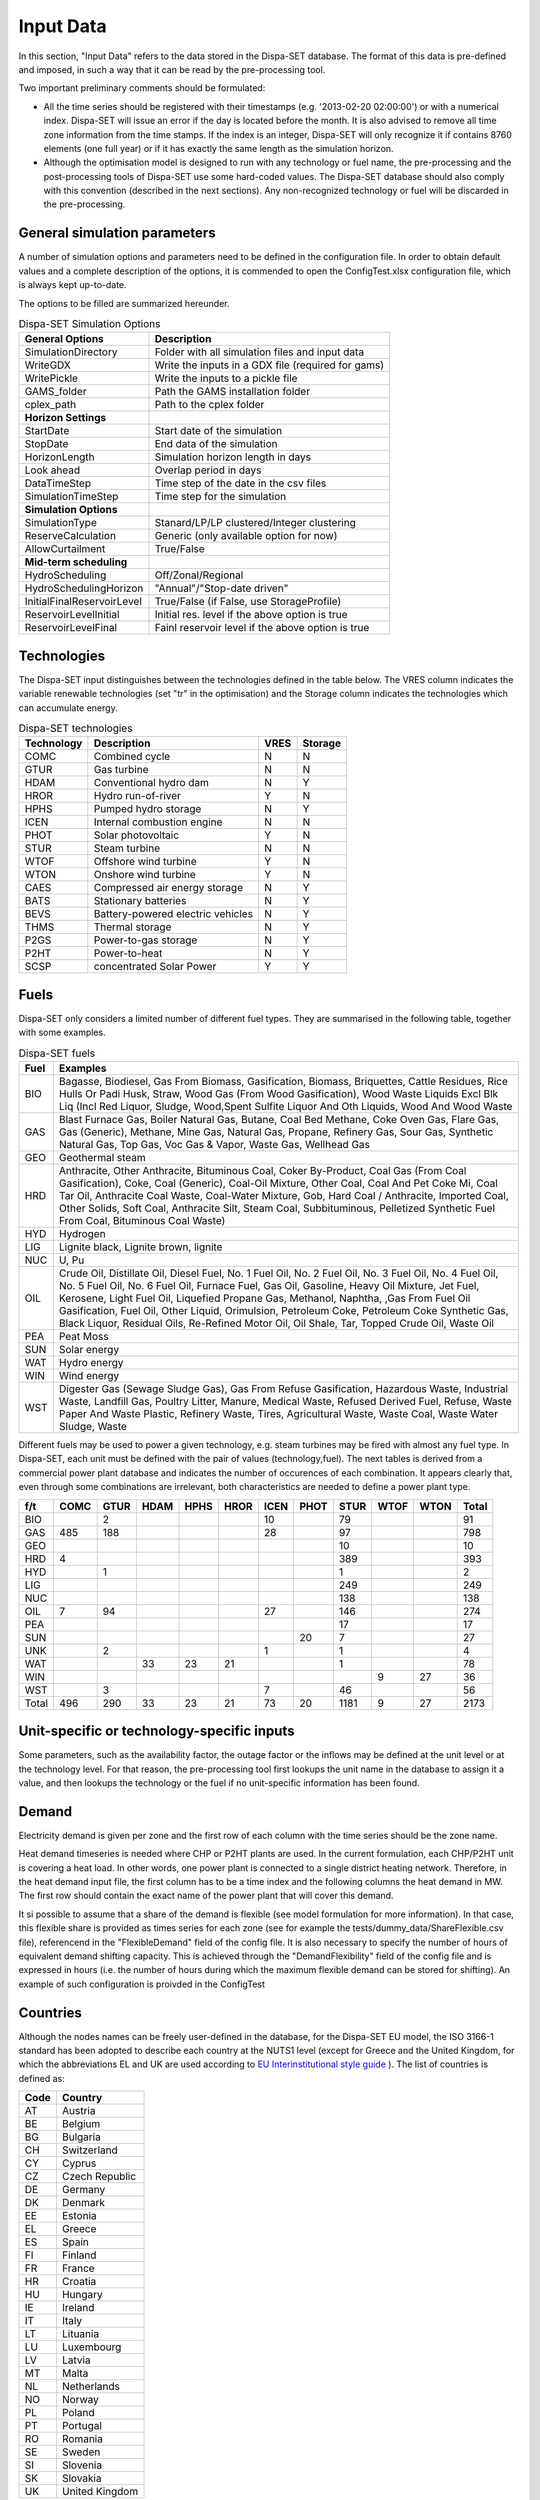 .. _data:

Input Data
==========

In this section, "Input Data" refers to the data stored in the Dispa-SET database. The format of this data is pre-defined and imposed, in such a way that it can be read by the pre-processing tool.

Two important preliminary comments should be formulated:

* All the time series should be registered with their timestamps (e.g. '2013-02-20 02:00:00') or with a numerical index. Dispa-SET will issue an error if the day is located before the month. It is also advised to remove all time zone information from the time stamps. If the index is an integer, Dispa-SET will only recognize it if contains 8760 elements (one full year) or if it has exactly the same length as the simulation horizon.
* Although the optimisation model is designed to run with any technology or fuel name, the pre-processing and the post-processing tools of Dispa-SET use some hard-coded values. The Dispa-SET database should also comply with this convention (described in the next sections). Any non-recognized technology or fuel will be discarded in the pre-processing.

General simulation parameters
-----------------------------
A number of simulation options and parameters need to be defined in the configuration file. In order to obtain default values and a complete description of the options, it is commended to open the ConfigTest.xlsx configuration file, which is always kept up-to-date.

The options to be filled are summarized  hereunder.

.. table:: Dispa-SET Simulation Options

	=============================== ================================================== 
	General Options			Description				
	=============================== ================================================== 
	SimulationDirectory		Folder with all simulation files and input data
	WriteGDX			Write the inputs in a GDX file (required for gams)
	WritePickle			Write the inputs to a pickle file
	GAMS_folder			Path the GAMS installation folder
	cplex_path			Path to the cplex folder
	**Horizon Settings**	
	StartDate			Start date of the simulation 
	StopDate			End data of the simulation
	HorizonLength			Simulation horizon length in days
	Look ahead			Overlap period in days
	DataTimeStep			Time step of the date in the csv files
	SimulationTimeStep		Time step for the simulation
	**Simulation Options**
	SimulationType			Stanard/LP/LP clustered/Integer clustering
	ReserveCalculation		Generic (only available option for now)
	AllowCurtailment		True/False
	**Mid-term scheduling**
	HydroScheduling			Off/Zonal/Regional
	HydroSchedulingHorizon		"Annual"/"Stop-date driven"
	InitialFinalReservoirLevel	True/False (if False, use StorageProfile)
	ReservoirLevelInitial		Initial res. level if the above option is true
	ReservoirLevelFinal		Fainl reservoir level if the above option is true
	=============================== ================================================== 


Technologies
------------

The Dispa-SET input distinguishes between the technologies defined in the table below. The VRES column indicates the variable renewable technologies (set "tr" in the optimisation) and the Storage column indicates the technologies which can accumulate energy. 

.. table:: Dispa-SET technologies

	=============== ======================================= ======= ========
	Technology	Description				VRES	Storage
	=============== ======================================= ======= ========
	COMC		Combined cycle				N	N
	GTUR		Gas turbine				N	N
	HDAM		Conventional hydro dam			N	Y
	HROR		Hydro run-of-river			Y	N
	HPHS		Pumped hydro storage			N	Y
	ICEN 		Internal combustion engine		N	N
	PHOT		Solar photovoltaic			Y	N
	STUR		Steam turbine				N	N
	WTOF		Offshore wind turbine			Y	N
	WTON		Onshore wind turbine			Y	N
	CAES		Compressed air energy storage		N	Y
	BATS		Stationary batteries			N	Y
	BEVS		Battery-powered electric vehicles	N	Y
	THMS		Thermal storage				N	Y
	P2GS		Power-to-gas storage			N	Y
	P2HT		Power-to-heat				N	Y
	SCSP		concentrated Solar Power		Y	Y
	=============== ======================================= ======= ========

Fuels
-----

Dispa-SET only considers a limited number of different fuel types. They are summarised in the following table, together with some examples.

.. table:: Dispa-SET fuels

	======= =============
	Fuel	Examples
	======= =============
	BIO	Bagasse, Biodiesel, Gas From Biomass, Gasification, Biomass, Briquettes, Cattle Residues, Rice Hulls Or Padi Husk, Straw, Wood Gas (From Wood Gasification), Wood Waste Liquids Excl Blk Liq (Incl Red Liquor, Sludge, Wood,Spent Sulfite Liquor And Oth Liquids, Wood And Wood Waste
	GAS	Blast Furnace Gas, Boiler Natural Gas, Butane, Coal Bed Methane, Coke Oven Gas, Flare Gas, Gas (Generic), Methane, Mine Gas, Natural Gas, Propane, Refinery Gas, Sour Gas, Synthetic Natural Gas, Top Gas, Voc Gas & Vapor, Waste Gas, Wellhead Gas
	GEO	Geothermal steam
	HRD	Anthracite, Other Anthracite, Bituminous Coal, Coker By-Product, Coal Gas (From Coal Gasification), Coke, Coal (Generic), Coal-Oil Mixture, Other Coal, Coal And Pet Coke Mi, Coal Tar Oil, Anthracite Coal Waste, Coal-Water Mixture, Gob, Hard Coal / Anthracite, Imported Coal, Other Solids, Soft Coal, Anthracite Silt, Steam Coal, Subbituminous, Pelletized Synthetic Fuel From Coal, Bituminous Coal Waste)
	HYD	Hydrogen
	LIG	Lignite black, Lignite brown, lignite
	NUC	U, Pu
	OIL	Crude Oil, Distillate Oil, Diesel Fuel, No. 1 Fuel Oil, No. 2 Fuel Oil, No. 3 Fuel Oil, No. 4 Fuel Oil, No. 5 Fuel Oil, No. 6 Fuel Oil, Furnace Fuel, Gas Oil, Gasoline, Heavy Oil Mixture, Jet Fuel, Kerosene, Light Fuel Oil, Liquefied Propane Gas, Methanol, Naphtha, ,Gas From Fuel Oil Gasification, Fuel Oil, Other Liquid, Orimulsion, Petroleum Coke, Petroleum Coke Synthetic Gas, Black Liquor, Residual Oils, Re-Refined Motor Oil, Oil Shale, Tar, Topped Crude Oil, Waste Oil
	PEA	Peat Moss
	SUN	Solar energy
	WAT	Hydro energy
	WIN	Wind energy
	WST	Digester Gas (Sewage Sludge Gas), Gas From Refuse Gasification, Hazardous Waste, Industrial Waste, Landfill Gas, Poultry Litter, Manure, Medical Waste, Refused Derived Fuel, Refuse, Waste Paper And Waste Plastic, Refinery Waste, Tires, Agricultural Waste, Waste Coal, Waste Water Sludge, Waste
	======= =============

Different fuels may be used to power a given technology, e.g. steam turbines may be fired with almost any fuel type. In Dispa-SET, each unit must be defined with the pair of values (technology,fuel). The next tables is derived from a commercial power plant database and indicates the number of occurences of each combination. It appears clearly that, even through some combinations are irrelevant, both characteristics are needed to define a power plant type.

======= ======= ======= ======= ======= ======= ======= ======= ======= ======= ======= ==========
f/t	COMC	GTUR	HDAM	HPHS	HROR	ICEN	PHOT	STUR	WTOF	WTON	Total
======= ======= ======= ======= ======= ======= ======= ======= ======= ======= ======= ==========
BIO		2				10		79			91
GAS	485	188				28		97			798
GEO								10			10
HRD	4							389			393
HYD		1						1			2
LIG								249			249
NUC								138			138
OIL	7	94				27		146			274
PEA								17			17
SUN							20	7			27
UNK		2				1		1			4
WAT			33	23	21			1			78
WIN									9	27	36
WST		3				7		46			56
Total	496	290	33	23	21	73	20	1181	9	27	2173
======= ======= ======= ======= ======= ======= ======= ======= ======= ======= ======= ==========


Unit-specific or technology-specific inputs
-------------------------------------------

Some parameters, such as the availability factor, the outage factor or the inflows may be defined at the unit level or at the technology level. For that reason, the pre-processing tool first lookups the unit name in the database to assign it a value, and then lookups the technology or the fuel if no unit-specific information has been found.

Demand
------

Electricity demand is given per zone and the first row of each column with the time series should be the zone name.

Heat demand timeseries is needed where CHP or P2HT plants are used. In the current formulation, each CHP/P2HT unit is covering a heat load. In other words, one power plant is connected to a single district heating network. Therefore, in the heat demand input file, the first column has to be a time index and the following columns the heat demand in MW. The first row should contain the exact name of the power plant that will cover this demand.

It si possible to assume that a share of the demand is flexible (see model formulation for more information). In that case, this flexible share is provided as times series for each zone (see for example the tests/dummy_data/ShareFlexible.csv file), referencend in the "FlexibleDemand" field of the config file. It is also necessary to specify the number of hours of equivalent demand shifting capacity. This is achieved through the "DemandFlexibility" field of the config file and is expressed in hours (i.e. the number of hours during which the maximum flexible demand can be stored for shifting). An example of such configuration is proivded in the ConfigTest

Countries
---------
Although the nodes names can be freely user-defined in the database, for the Dispa-SET EU model, the ISO 3166-1 standard has been adopted to describe each country at the NUTS1 level (except for Greece and the United Kingdom, for which the abbreviations EL and UK are used according to `EU Interinstitutional style guide <http://publications.europa.eu/code/pdf/370000en.htm>`_ ). The list of countries is defined as:

======= =======
Code	Country
======= =======
AT	Austria
BE	Belgium
BG	Bulgaria
CH	Switzerland
CY	Cyprus
CZ	Czech Republic
DE	Germany
DK	Denmark
EE	Estonia
EL	Greece
ES	Spain
FI	Finland
FR	France
HR	Croatia
HU	Hungary
IE	Ireland
IT	Italy
LT	Lituania
LU	Luxembourg
LV	Latvia
MT	Malta
NL	Netherlands
NO	Norway
PL	Poland
PT	Portugal
RO	Romania
SE	Sweden	
SI	Slovenia
SK	Slovakia
UK      United Kingdom
======= =======


Power plant data
----------------
The power plant database may contain as many fields as desired, e.g. to ensure that the input data can be traced back, or to provide the id of this plant in another database. However, some fields are required by Dispa-SET and must therefore be defined in the database. 

Common fields
^^^^^^^^^^^^^

The following fields must be defined for all units:

.. table:: Common fields for all units

	=============================== =============== ===========
	Description			Field name	Units
	=============================== =============== ===========
	Unit name			Unit
	Power Capacity (for one unit) 	PowerCapacity	MW		
	Number of units			Nunits	
	Technology			Technology	
	Primary fuel			Fuel		
	Zone				Zone		
	Efficiency 			Efficiency	%
	Efficiency at minimum load 	MinEfficiency	%
	CO2 intensity 			CO2Intensity	TCO2/MWh
	Minimum load 			PartLoadMin	%
	Ramp up rate			RampUpRate	%/min
	Ramp down rate 			RampDownRate	%/min)
	Start-up time			StartUPTime	h
	Minimum up time 		MinUpTime	h
	Minimum down time		MinDownTime	h
	No load cost 			NoLoadCost	EUR/h
	Start-up cost 			StartUpCost	EUR
	Ramping cost			RampingCost	EUR/MW
	=============================== =============== ===========


NB: the fields indicated with % as unit must be entered in a non-dimensional way (i.e. 90% should be written 0.9).

Storage units
^^^^^^^^^^^^^

Some parameters must only be defined for the units equipped with storage. They can be left blank for all other units.

.. table:: Specific fields for storage units

	=============================== =======================	===========
	Description			Field name		Units
	=============================== =======================	===========
	Storage capacity 		STOCapacity		MWh
	Self-discharge rate		STOSelfDischarge	%/d
	Maximum charging power 		STOMaxChargingPower	MW
	Charging efficiency 		STOChargingEfficiency	%
	=============================== =======================	===========


In the case of a storage unit, the discharge efficiency should be assigned to the common field "Efficiency". Similarly, the common field "PowerCapacity" is the nominal power in discharge mode.

CHP units
^^^^^^^^^

Some parameters must only be defined for the units equipped with CHP. They can be left blank for all other units.

.. table:: Specific fields for CHP units

    ========================================= ================== ===========
    Description                               Field name         Units
    ========================================= ================== ===========
    CHP Type                                  CHPType            extraction/back-pressure/p2h
    Power-to-heat ratio                       CHPPowerToHeat     -
    Power Loss factor                         CHPPowerLossFactor -
    Maximum heat production                   CHPMaxHeat         MW(th)
    Capacity of heat Storage                  STOCapacity        MWh(th)
    % of storage heat losses per day          STOSelfDischarge   %/d
    ========================================= ================== ===========

In the current version of DispaSet three type of combined heat and power units are supported:

* Extraction/condensing units
* Backpressure units
* Power to heat 

For each of the above configurations the following fields must be filled:

.. table:: Mandatory fields per type of CHP unit (X: mandatory, o:optional)

    ================== =========== ============ =============
    Description        Extraction  Backpressure Power to heat
    ================== =========== ============ =============
    CHPType            X           X            X
    CHPPowerToHeat     X           X
    CHPPowerLossFactor X                        X
    CHPMaxHeat         o           o            X
    STOCapacity        o           o            o
    STOSelfDischarge   o           o            o
    ================== =========== ============ =============

There are numerous data checking routines to ensure that all data provided is consistent.

.. warning::
    For extraction/condensing CHP plants, the power plant capacity (*PowerCapacity*) must correspont to the nameplate capacity in the maximum heat and power mode. Internal Dispaset calculations will use the equivalent stand-alone plants capacity based on the parameters provided.


P2HT units
^^^^^^^^^^

Some parameters must only be defined for the power-to-heat units (heat pumps, electrical heaters). They can be left blank for all other units.

.. table:: Specific fields for P2HT units

    ========================================= ================== ===========
    Description                               Field name         Units
    ========================================= ================== ===========
    Nominal coefficient of performance	      COP                -
    Nominal temperature                       Tnominal           °C
    First coefficient                         coef_COP_a         -
    Second coefficient	                      coef_COP_b         - 
    Capacity of heat Storage                  STOCapacity        MWh(th)
    % of storage heat losses per day	      STOSelfDischarge   %/d
    ========================================= ================== ===========

NB:

* Electrical heaters can be simulated by setting the nominal COP to 1 and the temperature coefficients to 0
* The two coefficients a and b aim at correcting the COP for the ambient temperatures. They are calculated as follows:

.. math::

	 \mathit{COP} = \mathit{COP}_{nom} + \mathit{coef}_{a} \cdot (T - T_{nom}) + \mathit{coef}_{b} \cdot (T - T_{nom})^2

where T is the atmospheric temperature which needs to be provided as a times sereis for each zone in a csv file. The first row of the csv file is the zone name and a proper time index is required. The csv file path must be provided in the "Temperatures" field of the configuration file (see ConfigTest.xlsx for an example)

.. warning::
    For power-to-heat units, the power plant capacity (*PowerCapacity*) must correspont to the nameplate nominal ELECTRICAL consumption, thus given by the thermal capacity divided by the nominal COP.


Renewable generation
--------------------
Variable renewable generation is defined as power generation from renewable source that cannot be stored: its is either fed to the grid or curtailed. The technologies falling under this definition are the ones described in the subset "tr" in the model definition. 

The time-dependent genration of for these technologies must be provided as an exogenous time series in the form of an "availability factor". The latter is defined as the proportion of the nominal power capacity that can be generated at each hour.

In the database, the time series are provided as column vectors with the technology name as header. After the pre-processing, an availability factor is attributed to each unit according to their technology. Non-renewable technologies are assigned an availability factor of 1. 



Storage and hydro data
----------------------

Storage units are an extension of the regular units, including additional constraints and parameters. In the power plant table, four additional parameters are required: storage capacity (in MWh), self-discharge (in %/d), discharge power (in MW) and discharge efficiency (in %). 

Some other parameters must be introduced in the form of time series in the "HydroData" section of the Dispa-SET database. There are described hereunder.

It should be noted that the nomenclature adopted for the modeling of storage units refers to the characteristics of hydro units with water reservoirs. However, these parameters (e.g. inflows, level) can easily be transposed to the case of alternative storage units such as batteries or CAES.

Inflows
^^^^^^^
The Inflows are defined as the contribution of exogenous sources to the level (or state of charge) or the reservoir. They are expressed in MWh of potential energy. If the inflows are provided as m³/h, they must be converted.

The input to dispaset is defined as "StorageInflows". It is the normalized values of the inflow with respect to the nominal power of the storage unit (in discharge mode). As an example, if the inflow value at a certain time is 100MWh/h and if the turbining capacity of the hydro plant is 200 MW, the scaled inflow value must be defined as 0.5.

Scaled inflows should be provided in the form of time series with the unit name or the technology as columns header.


Storage level
^^^^^^^^^^^^^
Because emptying the storage has a zero marginal cost, a non-constrained optimization tends to leave the storage completely empty at the end of the optimisation horizon. For that reason, a minimum storage level is imposed at the last hour of each horizon. In Dispa-SET, a typical optimisation horizon is a few days. The model is therefore not capable of optimising the storage level e.g. for seasonal variations. The minimum storage level at the last hour is therefore an exogenous input. It can be selected from a historical level or obtained from a long-term hydro scheduling optimization.

The level input in the Dispa-SET database is normalized with respect to the storage capacity: its minimum value is zero and its maximum is one. 

Variable capacity storage
^^^^^^^^^^^^^^^^^^^^^^^^^
In special cases, it might be necessary to simulate a storage unit whose capacity varies in time. A typical example is the simulation of the storage capacity provided by electric vehicles: depending on the time of the day, the connected battery capacity varies. 

This special case can be simulated using the "AvailabilityFactor" input. In the case of a storage unit, reduces the available capacity by a factor varying from 0 to 1. 

Other storage units
-------------------
Other storage units include H2 storage, batteries (BATS) and electric vehicles (BEVS). In case of H2 storage, the parameter StorageInflow are defined null at all times whereas StorageOutflow corresponds to the hydrogen demand at each timsestep. For batteries and BEVS, both parameters are set to 0 all the time. 

Power plant outages
-------------------
In the current version, Dispa-SET does not distinguish planned outages from unplanned outages. They are characterized for each unit by the "OutageFactor" parameter. This parameter varies from 0 (no outage) to 1 (full outage). The available unit power is thus given by its nominal capacity multiplied by (1-OutageFactor). 

The outages are provided in the dedicated section of the Database for each unit. They consist of a time series with the unit name as columns header.


Interconnections
----------------

Two cases should be distinguished when considering interconnections:

* Interconnections occuring between the simulated zones
* Interconnections occuring between the simulated zones and the Rest of the World (RoW)

These two cases are addresses by two different datasets described here under.

Net transfer capacities
^^^^^^^^^^^^^^^^^^^^^^^
Dispa-SET indogenously models the internal exchanges between countries (or zones) using a commercial net transfer caapcity (NTC). It does not consider (yet) DC power flows or more complex grid simulations. 

Since the NTC values might vary in time, they must be supplied as time series, whose header include the origin country, the string ' -> ' and the destination country. As an example, the NTC from belgium to france must be provided with the header 'BE -> FR'. 

Because NTCs are not necessarily symetrical, they must be provided in both directions (i.e. 'BE -> FR' and 'FR -> BE'. Non-provided NTCs are considered to be zero (i.e. no interconnection).


Historical physical flows
^^^^^^^^^^^^^^^^^^^^^^^^^
In Dispa-SET, the flows between internal zones and the rest of the world cannot be modeled endogenously. They must be provided as exogenous inputs. These inputs are referred to as "Historical physical flows", although they can also be user-defined. 

In the input table of historical flows, the headers are similar to those of the NTCs (ie. 'XX -> YY'). All flows occuring an internal zone of the simulation and outside zones are considered as external flows and summed up. As an example, the historical flows 'FR -> XX', 'FR -> YY' and 'FR -> ZZ' will be aggregated in to a single interconnection flow 'FR -> RoW' if XX, YY and ZZ are not simulated zones. 

These aggregated historical flows are then imposed to the solver as exogenous inputs.

In Dispa-SET, the flows are defined as positive variables. For each zone, there will thus be a maximum of two vectors defining its exchanges with the rest of the world (e.g. 'FR -> RoW' and 'RoW -> FR').

As for the NTCs, undefined historical flows are considered to be zero, i.e. not provided any historical flows is equivalent to consider the system as islanded.


Fuel Prices
-----------
Fuel prices vary both geographically and in time. They must therefore be provided as a time series for each simulated zone. One table is provided per fuel type, with as column header the zone to which it applies. If no header is provided, the fuel price is applied to all the simulated zones.





